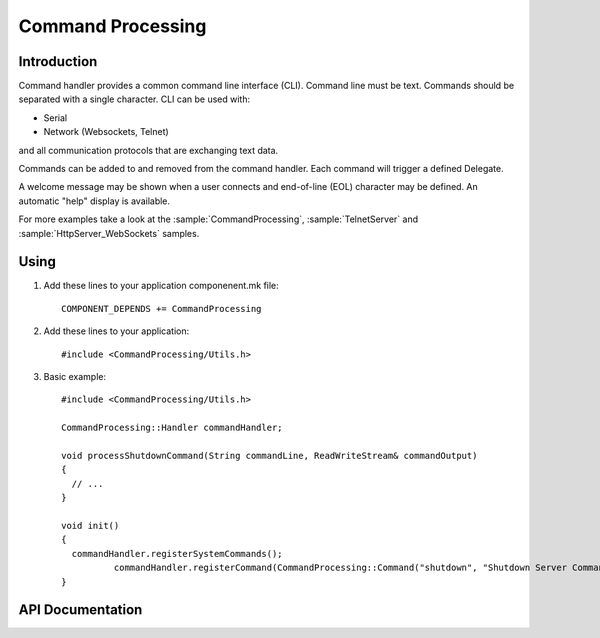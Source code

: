 Command Processing
==================

.. highlight:: c++

Introduction
------------

Command handler provides a common command line interface (CLI). Command line must be text. Commands should be separated with a single character.
CLI can be used with: 

- Serial
- Network (Websockets, Telnet)

and all communication protocols that are exchanging text data.

Commands can be added to and removed from the command handler. Each command will trigger a defined Delegate.

A welcome message may be shown when a user connects and end-of-line (EOL) character may be defined. An automatic "help" display is available.

For more examples take a look at the
:sample:`CommandProcessing`,
:sample:`TelnetServer`
and :sample:`HttpServer_WebSockets`
samples.


Using
-----

1. Add these lines to your application componenent.mk file::

       COMPONENT_DEPENDS += CommandProcessing

2. Add these lines to your application::

      #include <CommandProcessing/Utils.h>

3. Basic example::

      #include <CommandProcessing/Utils.h>

      CommandProcessing::Handler commandHandler;
      
      void processShutdownCommand(String commandLine, ReadWriteStream& commandOutput)
      {
      	// ...
      }

      void init()
      {
        commandHandler.registerSystemCommands();
		commandHandler.registerCommand(CommandProcessing::Command("shutdown", "Shutdown Server Command", "Application", processShutdownCommand));
      }

API Documentation
-----------------

.. doxygengroup:: commandhandler
   :content-only:
   :members:

